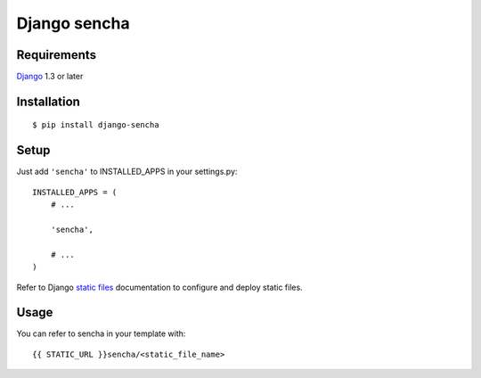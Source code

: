 Django sencha
=============


Requirements
------------

`Django <https://www.djangoproject.com/>`_ 1.3 or later


Installation
------------

::

    $ pip install django-sencha


Setup
-----

Just add ``'sencha'`` to INSTALLED_APPS in
your settings.py::

    INSTALLED_APPS = (
        # ...
        
        'sencha',

        # ...
    )

Refer to Django `static files <https://docs.djangoproject.com/en/dev/howto/static-files/>`_
documentation to configure and deploy static files.


Usage
-----

You can refer to sencha in your template with::

    {{ STATIC_URL }}sencha/<static_file_name>
